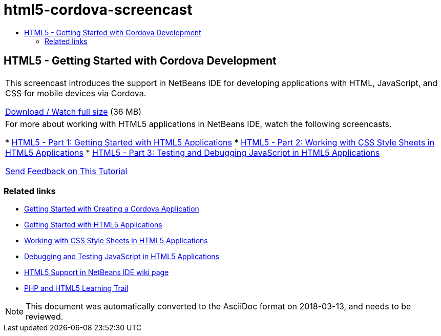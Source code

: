 // 
//     Licensed to the Apache Software Foundation (ASF) under one
//     or more contributor license agreements.  See the NOTICE file
//     distributed with this work for additional information
//     regarding copyright ownership.  The ASF licenses this file
//     to you under the Apache License, Version 2.0 (the
//     "License"); you may not use this file except in compliance
//     with the License.  You may obtain a copy of the License at
// 
//       http://www.apache.org/licenses/LICENSE-2.0
// 
//     Unless required by applicable law or agreed to in writing,
//     software distributed under the License is distributed on an
//     "AS IS" BASIS, WITHOUT WARRANTIES OR CONDITIONS OF ANY
//     KIND, either express or implied.  See the License for the
//     specific language governing permissions and limitations
//     under the License.
//

= html5-cordova-screencast
:jbake-type: page
:jbake-tags: old-site, needs-review
:jbake-status: published
:keywords: Apache NetBeans  html5-cordova-screencast
:description: Apache NetBeans  html5-cordova-screencast
:toc: left
:toc-title:

== HTML5 - Getting Started with Cordova Development

|===
|This screencast introduces the support in NetBeans IDE for developing applications with HTML, JavaScript, and CSS for mobile devices via Cordova.

link:http://bits.netbeans.org/media/html5-gettingstarted-cordova-final-screencast.mp4[Download / Watch full size] (36 MB)

 

|For more about working with HTML5 applications in NetBeans IDE, watch the following screencasts.

* link:html5-gettingstarted-screencast.html[HTML5 - Part 1: Getting Started with HTML5 Applications]
* link:html5-css-screencast.html[HTML5 - Part 2: Working with CSS Style Sheets in HTML5 Applications]
* link:html5-javascript-screencast.html[HTML5 - Part 3: Testing and Debugging JavaScript in HTML5 Applications]

link:/about/contact_form.html?to=3&subject=Feedback:%20Video%20of%20Getting%20Started%20with%20Cordova%20Applications[Send Feedback on This Tutorial]
 
|===

=== Related links

* link:../webclient/cordova-gettingstarted.html[Getting Started with Creating a Cordova Application]
* link:../webclient/html5-gettingstarted.html[Getting Started with HTML5 Applications]
* link:../webclient/html5-editing-css.html[Working with CSS Style Sheets in HTML5 Applications]
* link:../webclient/html5-js-support.html[Debugging and Testing JavaScript in HTML5 Applications]
* link:http://wiki.netbeans.org/HTML5[HTML5 Support in NetBeans IDE wiki page]
* link:../../trails/php.html[PHP and HTML5 Learning Trail]

NOTE: This document was automatically converted to the AsciiDoc format on 2018-03-13, and needs to be reviewed.
